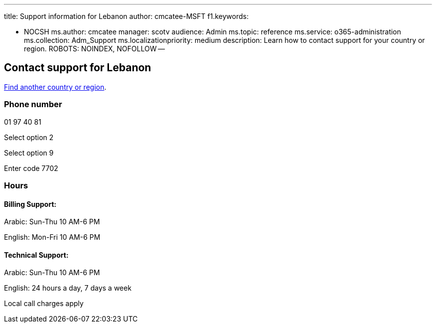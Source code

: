 '''

title: Support information for Lebanon author: cmcatee-MSFT f1.keywords:

* NOCSH ms.author: cmcatee manager: scotv audience: Admin ms.topic: reference ms.service: o365-administration ms.collection: Adm_Support ms.localizationpriority: medium description: Learn how to contact support for your country or region.
ROBOTS: NOINDEX, NOFOLLOW --

== Contact support for Lebanon

xref:../get-help-support.adoc[Find another country or region].

=== Phone number

01 97 40 81

Select option 2

Select option 9

Enter code 7702

=== Hours

==== Billing Support:

Arabic: Sun-Thu 10 AM-6 PM

English: Mon-Fri 10 AM-6 PM

==== Technical Support:

Arabic: Sun-Thu 10 AM-6 PM

English: 24 hours a day, 7 days a week

Local call charges apply
